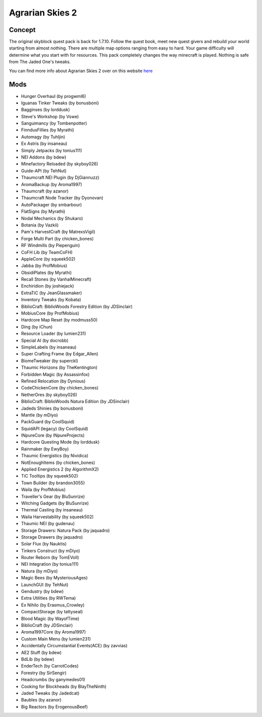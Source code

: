 Agrarian Skies 2
================

Concept
-------
The original skyblock quest pack is back for 1.7.10. Follow the quest book, meet new quest givers and rebuild your world starting from almost nothing. There are multiple map options ranging from easy to hard. Your game difficulty will determine what you start with for resources.  This pack completely changes the way minecraft is played. Nothing is safe from The Jaded One's tweaks. 

You can find more info about Agrarian Skies 2 over on this website `here <https://minecraft.curseforge.com/projects/agrarian-skies-2>`_

Mods
----
* Hunger Overhaul (by progwml6)
* Iguanas Tinker Tweaks (by bonusboni)
* Bagginses (by lorddusk)
* Steve's Workshop (by Vswe)
* Sanguimancy (by Tombenpotter)
* FinndusFillies (by Myrathi)
* Automagy (by Tuhljin)
* Ex Astris (by insaneau)
* Simply Jetpacks (by tonius111)
* NEI Addons (by bdew)
* Minefactory Reloaded (by skyboy026)
* Guide-API (by TehNut)
* Thaumcraft NEI Plugin (by DjGiannuzz)
* AromaBackup (by Aroma1997)
* Thaumcraft (by azanor)
* Thaumcraft Node Tracker (by Dyonovan)
* AutoPackager (by smbarbour)
* FlatSigns (by Myrathi)
* Nodal Mechanics (by Shukaro)
* Botania (by Vazkii)
* Pam's HarvestCraft (by MatrexsVigil)
* Forge Multi Part (by chicken_bones)
* RF Windmills (by Piepenguin)
* CoFH Lib (by TeamCoFH)
* AppleCore (by squeek502)
* Jabba (by ProfMobius)
* ObsidiPlates (by Myrathi)
* Recall Stones (by VanhalMinecraft)
* Enchiridion (by joshiejack)
* ExtraTiC (by JeanGlassmaker)
* Inventory Tweaks (by Kobata)
* BiblioCraft: BiblioWoods Forestry Edition (by JDSinclair)
* MobiusCore (by ProfMobius)
* Hardcore Map Reset (by modmuss50)
* Ding (by iChun)
* Resource Loader (by lumien231)
* Special AI (by docrobb)
* SimpleLabels (by insaneau)
* Super Crafting Frame (by Edgar_Allen)
* BiomeTweaker (by superckl)
* Thaumic Horizons (by TheKentington)
* Forbidden Magic (by Assassinfox)
* Refined Relocation (by Dynious)
* CodeChickenCore (by chicken_bones)
* NetherOres (by skyboy026)
* BiblioCraft: BiblioWoods Natura Edition (by JDSinclair)
* Jadeds Shinies (by bonusboni)
* Mantle (by mDiyo)
* PackGuard (by CoolSquid)
* SquidAPI (legacy) (by CoolSquid)
* INpureCore (by INpureProjects)
* Hardcore Questing Mode (by lorddusk)
* Rainmaker (by EwyBoy)
* Thaumic Energistics (by Nividica)
* NotEnoughItems (by chicken_bones)
* Applied Energistics 2 (by AlgorithmX2)
* TiC Tooltips (by squeek502)
* Town Builder (by brandon3055)
* Waila (by ProfMobius)
* Traveller's Gear (by BluSunrize)
* Witching Gadgets (by BluSunrize)
* Thermal Casting (by insaneau)
* Waila Harvestability (by squeek502)
* Thaumic NEI (by gudenau)
* Storage Drawers: Natura Pack (by jaquadro)
* Storage Drawers (by jaquadro)
* Solar Flux (by Nauktis)
* Tinkers Construct (by mDiyo)
* Router Reborn (by TomEVoll)
* NEI Integration (by tonius111)
* Natura (by mDiyo)
* Magic Bees (by MysteriousAges)
* LaunchGUI (by TehNut)
* Gendustry (by bdew)
* Extra Utilities (by RWTema)
* Ex Nihilo (by Erasmus_Crowley)
* CompactStorage (by tattyseal)
* Blood Magic (by WayofTime)
* BiblioCraft (by JDSinclair)
* Aroma1997Core (by Aroma1997)
* Custom Main Menu (by lumien231)
* Accidentally Circumstantial Events(ACE) (by zavvias)
* AE2 Stuff (by bdew)
* BdLib (by bdew)
* EnderTech (by CarrotCodes)
* Forestry (by SirSengir)
* Headcrumbs (by ganymedes01)
* Cooking for Blockheads (by BlayTheNinth)
* Jaded Tweaks (by Jadedcat)
* Baubles (by azanor)
* Big Reactors (by ErogenousBeef)